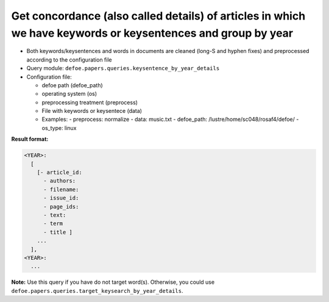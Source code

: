 Get concordance (also called details) of articles in which we have keywords or keysentences and group by year
==============================================================================================================

- Both keywords/keysentences and words in documents are cleaned (long-S and hyphen fixes) and preprocessed according to the configuration file
- Query module: ``defoe.papers.queries.keysentence_by_year_details``
- Configuration file:

  - defoe path (defoe_path)
  - operating system (os)
  - preprocessing treatment (preprocess)
  - File with keywords or keysentece (data)

  - Examples:
    - preprocess: normalize
    - data: music.txt
    - defoe_path: /lustre/home/sc048/rosaf4/defoe/
    - os_type: linux

**Result format:**

..  code-block:: yaml

    <YEAR>:
      [
        [- article_id:
          - authors:
          - filename:
          - issue_id:
          - page_ids:
          - text:
          - term
          - title ]
        ...
      ],
    <YEAR>:
      ...

**Note:** Use this query if you have do not target word(s). Otherwise, you could use ``defoe.papers.queries.target_keysearch_by_year_details``.
